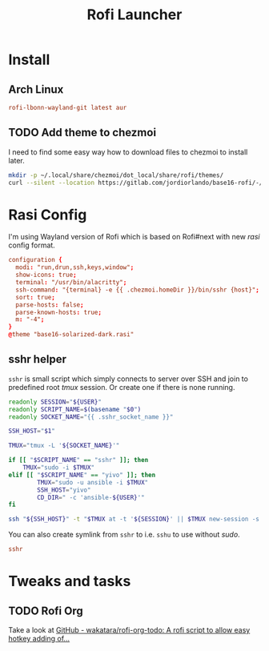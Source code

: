 #+TITLE: Rofi Launcher
#+PROPERTY: header-args:conf :comments no :tangle-mode (identity #o600) :mkdirp yes :tangle ~/.local/share/chezmoi/private_dot_config/rofi/config.rasi.tmpl

* Install
** Arch Linux
#+begin_src conf :tangle etc/yupfiles/rofi.yup
rofi-lbonn-wayland-git latest aur
#+end_src

** TODO Add theme to chezmoi
I need to find some easy way how to download files to chezmoi to install later.

#+begin_src sh :results silent
mkdir -p ~/.local/share/chezmoi/dot_local/share/rofi/themes/
curl --silent --location https://gitlab.com/jordiorlando/base16-rofi/-/raw/master/themes/base16-solarized-dark.rasi > ~/.local/share/chezmoi/dot_local/share/rofi/themes/base16-solarized-dark.rasi
#+end_src

* Rasi Config
I'm using Wayland version of Rofi which is based on Rofi#next with new /rasi/
config format.

#+begin_src conf
configuration {
  modi: "run,drun,ssh,keys,window";
  show-icons: true;
  terminal: "/usr/bin/alacritty";
  ssh-command: "{terminal} -e {{ .chezmoi.homeDir }}/bin/sshr {host}";
  sort: true;
  parse-hosts: false;
  parse-known-hosts: true;
  m: "-4";
}
@theme "base16-solarized-dark.rasi"
#+end_src

** sshr helper
=sshr= is small script which simply connects to server over SSH and join to
predefined root //tmux// session. Or create one if there is none running.

#+begin_src sh :tangle ~/.local/share/chezmoi/bin/executable_sshr.tmpl :mkdirp yes :shebang #!/bin/bash
readonly SESSION="${USER}"
readonly SCRIPT_NAME=$(basename "$0")
readonly SOCKET_NAME="{{ .sshr_socket_name }}"

SSH_HOST="$1"

TMUX="tmux -L '${SOCKET_NAME}'"

if [[ "$SCRIPT_NAME" == "sshr" ]]; then
    TMUX="sudo -i $TMUX"
elif [[ "$SCRIPT_NAME" == "yivo" ]]; then
        TMUX="sudo -u ansible -i $TMUX"
        SSH_HOST="yivo"
        CD_DIR=" -c 'ansible-${USER}'"
fi

ssh "${SSH_HOST}" -t "$TMUX at -t '${SESSION}' || $TMUX new-session -s '${SESSION}' ${CD_DIR}"
#+end_src

You can also create symlink from =sshr= to i.e. =sshu= to use without /sudo/.

#+begin_src conf :tangle ~/.local/share/chezmoi/bin/symlink_sshu.tmpl :mkdirp yes
sshr
#+end_src

* Tweaks and tasks
** TODO Rofi Org
Take a look at [[https://github.com/wakatara/rofi-org-todo][GitHub - wakatara/rofi-org-todo: A rofi script to allow easy hotkey adding of...]]
